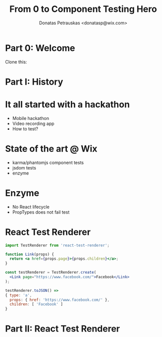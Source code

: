 #+TITLE: From 0 to Component Testing Hero
#+AUTHOR: Donatas Petrauskas <donatasp@wix.com>


* Part 0: Welcome
Clone this:

* Part I: History
* It all started with a hackathon
- Mobile hackathon
- Video recording app
- How to test?
* State of the art @ Wix
- karma/phantomjs component tests
- jsdom tests
- enzyme
* Enzyme
- No React lifecycle
- PropTypes does not fail test
* React Test Renderer
#+BEGIN_SRC jsx
import TestRenderer from 'react-test-renderer';

function Link(props) {
  return <a href={props.page}>{props.children}</a>;
}

const testRenderer = TestRenderer.create(
  <Link page="https://www.facebook.com/">Facebook</Link>
);

testRenderer.toJSON() =>
{ type: 'a',
  props: { href: 'https://www.facebook.com/' },
  children: [ 'Facebook' ]
}
#+END_SRC
* Part II: React Test Renderer
